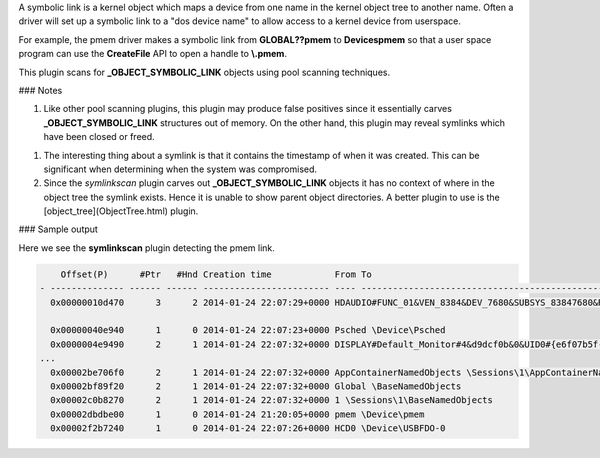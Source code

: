 
A symbolic link is a kernel object which maps a device from one name in the
kernel object tree to another name. Often a driver will set up a symbolic link
to a "dos device name" to allow access to a kernel device from userspace.

For example, the pmem driver makes a symbolic link from **\GLOBAL??\pmem** to
**\Devices\pmem** so that a user space program can use the **CreateFile** API to
open a handle to **\\.\pmem**.

This plugin scans for **_OBJECT_SYMBOLIC_LINK** objects using pool scanning techniques.

### Notes

1. Like other pool scanning plugins, this plugin may produce false positives
   since it essentially carves **_OBJECT_SYMBOLIC_LINK** structures out of
   memory. On the other hand, this plugin may reveal symlinks which have been
   closed or freed.

1. The interesting thing about a symlink is that it contains the timestamp of
   when it was created. This can be significant when determining when the system
   was compromised.

2. Since the *symlinkscan* plugin carves out **_OBJECT_SYMBOLIC_LINK** objects
   it has no context of where in the object tree the symlink exists. Hence it is
   unable to show parent object directories. A better plugin to use is the
   [object_tree](ObjectTree.html) plugin.

### Sample output

Here we see the **symlinkscan** plugin detecting the pmem link.

..  code-block:: text

      Offset(P)      #Ptr   #Hnd Creation time            From To
  - -------------- ------ ------ ------------------------ ---- ------------------------------------------------------------
    0x00000010d470      3      2 2014-01-24 22:07:29+0000 HDAUDIO#FUNC_01&VEN_8384&DEV_7680&SUBSYS_83847680&REV_1034#4&136d1aa0&0&0001#{65e8773e-8f56-11d0-a3b9-00a0c9223196} \Device\0000001e
  
    0x00000040e940      1      0 2014-01-24 22:07:23+0000 Psched \Device\Psched
    0x0000004e9490      2      1 2014-01-24 22:07:32+0000 DISPLAY#Default_Monitor#4&d9dcf0b&0&UID0#{e6f07b5f-ee97-4a90-b076-33f57bf4eaa7} \Device\00000021
  ...
    0x00002be706f0      2      1 2014-01-24 22:07:32+0000 AppContainerNamedObjects \Sessions\1\AppContainerNamedObjects
    0x00002bf89f20      2      1 2014-01-24 22:07:32+0000 Global \BaseNamedObjects
    0x00002c0b8270      2      1 2014-01-24 22:07:32+0000 1 \Sessions\1\BaseNamedObjects
    0x00002dbdbe00      1      0 2014-01-24 21:20:05+0000 pmem \Device\pmem
    0x00002f2b7240      1      0 2014-01-24 22:07:26+0000 HCD0 \Device\USBFDO-0


